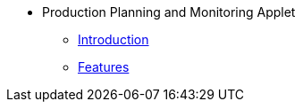 * Production Planning and Monitoring Applet 
** xref:introduction.adoc[Introduction]
** xref:features.adoc[Features]

